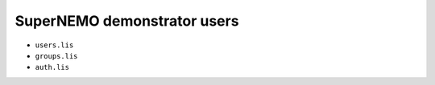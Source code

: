 ==============================
SuperNEMO demonstrator users
==============================

* ``users.lis``
* ``groups.lis``
* ``auth.lis``
